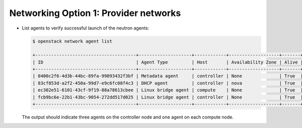 Networking Option 1: Provider networks
~~~~~~~~~~~~~~~~~~~~~~~~~~~~~~~~~~~~~~

* List agents to verify successful launch of the neutron agents:

  .. code-block:: console

     $ openstack network agent list

     +--------------------------------------+--------------------+------------+-------------------+-------+-------+---------------------------+
     | ID                                   | Agent Type         | Host       | Availability Zone | Alive | State | Binary                    |
     +--------------------------------------+--------------------+------------+-------------------+-------+-------+---------------------------+
     | 0400c2f6-4d3b-44bc-89fa-99093432f3bf | Metadata agent     | controller | None              | True  | UP    | neutron-metadata-agent    |
     | 83cf853d-a2f2-450a-99d7-e9c6fc08f4c3 | DHCP agent         | controller | nova              | True  | UP    | neutron-dhcp-agent        |
     | ec302e51-6101-43cf-9f19-88a78613cbee | Linux bridge agent | compute    | None              | True  | UP    | neutron-linuxbridge-agent |
     | fcb9bc6e-22b1-43bc-9054-272dd517d025 | Linux bridge agent | controller | None              | True  | UP    | neutron-linuxbridge-agent |
     +--------------------------------------+--------------------+------------+-------------------+-------+-------+---------------------------+

  .. end

  The output should indicate three agents on the controller node and one
  agent on each compute node.
